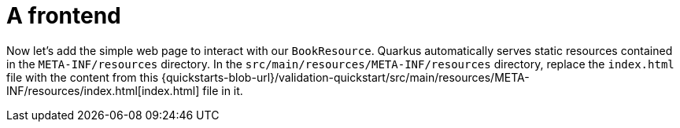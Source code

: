 ifdef::context[:parent-context: {context}]
[id="a-frontend_{context}"]
= A frontend
:context: a-frontend

Now let's add the simple web page to interact with our `BookResource`.
Quarkus automatically serves static resources contained in the `META-INF/resources` directory.
In the `src/main/resources/META-INF/resources` directory, replace the `index.html` file with the content from this {quickstarts-blob-url}/validation-quickstart/src/main/resources/META-INF/resources/index.html[index.html] file in it.


ifdef::parent-context[:context: {parent-context}]
ifndef::parent-context[:!context:]
